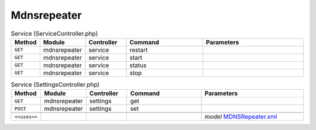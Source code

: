 Mdnsrepeater
~~~~~~~~~~~~

.. csv-table:: Service (ServiceController.php)
   :header: "Method", "Module", "Controller", "Command", "Parameters"
   :widths: 4, 15, 15, 30, 40

    "``GET``","mdnsrepeater","service","restart",""
    "``GET``","mdnsrepeater","service","start",""
    "``GET``","mdnsrepeater","service","status",""
    "``GET``","mdnsrepeater","service","stop",""

.. csv-table:: Service (SettingsController.php)
   :header: "Method", "Module", "Controller", "Command", "Parameters"
   :widths: 4, 15, 15, 30, 40

    "``GET``","mdnsrepeater","settings","get",""
    "``POST``","mdnsrepeater","settings","set",""

    "``<<uses>>``", "", "", "", "*model* `MDNSRepeater.xml <https://github.com/opnsense/plugins/blob/master/net/mdns-repeater/src/opnsense/mvc/app/models/Veritawall/MDNSRepeater/MDNSRepeater.xml>`__"
